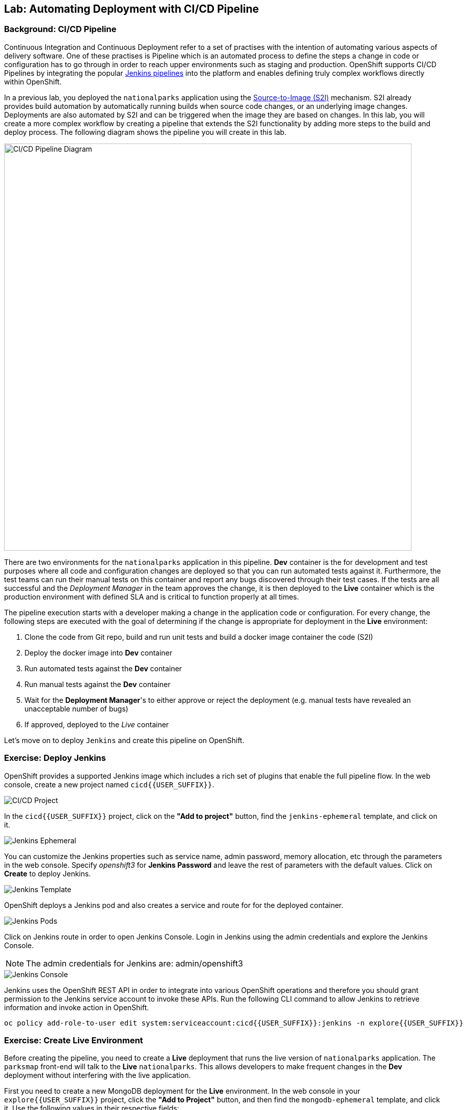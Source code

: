 ## Lab: Automating Deployment with CI/CD Pipeline

### Background: CI/CD Pipeline
Continuous Integration and Continuous Deployment refer to a set of practises with
the intention of automating various aspects of delivery software. One of these
practises is Pipeline which is an automated process to define the steps a change
in code or configuration has to go through in order to reach upper environments
such as staging and production. OpenShift supports CI/CD Pipelines by integrating
the popular https://jenkins.io/doc/book/pipeline/overview/[Jenkins pipelines] into
the platform and enables defining truly complex workflows directly within OpenShift.

In a previous lab, you deployed the `nationalparks` application using the
https://docs.openshift.com/container-platform/3.3/architecture/core_concepts/builds_and_image_streams.html#source-build[Source-to-Image (S2I)]
mechanism. S2I already provides build automation by automatically running builds
when source code changes, or an underlying image changes. Deployments are also automated
by S2I and can be triggered when the image they are based on changes. In this lab,
you will create a more complex workflow by creating a pipeline that extends the S2I
functionality by adding more steps to the build and deploy process. The following
diagram shows the pipeline you will create in this lab.

image::/images/pipeline-diagram.png[CI/CD Pipeline Diagram,800,align="center"]

There are two environments for the `nationalparks` application in this pipeline.
*Dev* container is the for development and test purposes where all code and
configuration changes are deployed so that you can run automated tests against it.
Furthermore, the test teams can run their manual tests on this container and
report any bugs discovered through their test cases. If the tests are all successful
and the _Deployment Manager_ in the team approves the change, it is then deployed to the
*Live* container which is the production environment with defined SLA and is
critical to function properly at all times.

The pipeline execution starts with a developer making a change in the application
code or configuration. For every change, the following steps are executed with the
goal of determining if the change is appropriate for deployment in the *Live*
environment:

. Clone the code from Git repo, build and run unit tests and build a docker image container the code (S2I)
. Deploy the docker image into *Dev* container
. Run automated tests against the *Dev* container
. Run manual tests against the *Dev* container
. Wait for the *Deployment Manager*'s to either approve or reject the deployment (e.g. manual tests have revealed an unacceptable number of bugs)
. If approved, deployed to the _Live_ container

Let's move on to deploy `Jenkins` and create this pipeline on OpenShift.

### Exercise: Deploy Jenkins

OpenShift provides a supported Jenkins image which includes a rich set of
plugins that enable the full pipeline flow. In the web console, create a new
project named `cicd{{USER_SUFFIX}}`.

image::/images/pipeline-project.png[CI/CD Project]

In the `cicd{{USER_SUFFIX}}` project, click on the
*"Add to project"* button, find the `jenkins-ephemeral` template, and click on it.

image::/images/pipeline-jenkins-catalog.png[Jenkins Ephemeral]

You can customize the Jenkins properties such as service name, admin password, memory
allocation, etc through the parameters in the web console. Specify _openshift3_ for
*Jenkins Password* and leave the rest of parameters with the default values. Click on
*Create* to deploy Jenkins.

image::/images/pipeline-jenkins-params.png[Jenkins Template]

OpenShift deploys a Jenkins pod and also creates a service and route for for the
deployed container.

image::/images/pipeline-jenkins-pods.png[Jenkins Pods]

Click on Jenkins route in order to open Jenkins Console. Login in Jenkins using the
admin credentials and explore the Jenkins Console.

NOTE: The admin credentials for Jenkins are: admin/openshift3

image::/images/pipeline-jenkins-console.png[Jenkins Console]

Jenkins uses the OpenShift REST API in order to integrate into various OpenShift
operations and therefore you should grant permission to the Jenkins service account
to invoke these APIs. Run the following CLI command to allow Jenkins to retrieve
information and invoke action in OpenShift.

[source]
----
oc policy add-role-to-user edit system:serviceaccount:cicd{{USER_SUFFIX}}:jenkins -n explore{{USER_SUFFIX}}
----

### Exercise: Create Live Environment

Before creating the pipeline, you need to create a *Live* deployment that runs
the live version of `nationalparks` application. The `parksmap` front-end will
talk to the *Live* `nationalparks`. This allows developers to make frequent
changes in the *Dev* deployment without interfering with the live application.

First you need to create a new MongoDB deployment for the *Live* environment. In the
web console in your `explore{{USER_SUFFIX}}` project,  click the *"Add to
Project"* button, and then find the `mongodb-ephemeral` template, and click it.
Use the following values in their respective fields:

* Database Service Name : `mongodb-live`
* MongoDB Connection Username : `mongodb`
* MongoDB Connection Password : `mongodb`
* MongoDB Database Name: `mongodb`
* MongoB Admin Password : `mongodb`

You can leave the rest of the values as their defaults, and then click
*"Create"*. Then click *Continue to overview*. The MongoDB instance should
quickly be deployed. If you're interested, take a look at Mongo's logs to see
what it does when it starts up.

{% if modules.configmap %}

The database configuration for the `nationalparks` webservice was changed to use
`ConfigMaps` in a previous lab. If you don't still have it, re-download the
properties file to your local machine and create a distinct `ConfigMap` that
`nationalparks-live` will use.  The file is located here:
https://raw.githubusercontent.com/openshift-roadshow/nationalparks/master/ose3/application-live.properties

[source]
----
oc create configmap nationalparks-live --from-file=application.properties=./application-live.properties
----
{% endif %}

Now you can create the *Live* deployment based on the same `nationalparks`
Docker image created in link:java[previous labs].. Click on *Builds* &rarr;
*Images* and then `nationalparks` to inspect the *ImageStream*.

image::/images/pipeline-live-image.png[National Parks Image Stream]

The default behavior for OpenShift has every
https://docs.openshift.com/container-platform/3.3/architecture/core_concepts/builds_and_image_streams.html[S2I
build] creating a new Docker image that is pushed into the internal registry,
identified with the `latest` tag. Since we do not want to immediately run or
deploy the *Dev* version of `nationalparks` when the image changes, we want the
ability for the *Dev* and *Live* deployments to run different versions of the
`nationalparks` image simultaneously. This will allow developers to continue
changing and deploying *Dev* without affecting the *Live* environment. In
order to achieve that, you will create a new Docker image tag using the CLI.
This new tag will be what the *Live* deployment will look for changes to: 

[source]
----
oc tag nationalparks:latest nationalparks:live
----

This command says "please use the existing image that the tag
`nationalparks:latest` points to and also point it at `nationalparks:live`." Or,
in other words "create a new tag (`live`) that points to whatever `latest`
points to.

While _new_ builds will update the `latest` tag, only a manual command (or an
automated workflow, like we will implement with Jenkins) will update the `live`
tag. The `live` tag keeps referring to the pervious Docker image and therefore
leaves the *Live* environment intact.

After creating the tag, you are ready to deploy the *Live* `nationalparks` based
on the `nationalparks:live` image tag. In the web console in your
`explore{{USER_SUFFIX}}` project,  click the *Add to Project* button, and then
*Deploy Image* tab. Choose *Image Stream Tag* radio button and use following
values in each respective field:

* Namespace: `explore{{USER_SUFFIX}}`
* ImageStream: `nationalparks`
* Tag: `live`
* Name: `nationalparks-live`

{% if modules.configmap %}

image::/images/pipeline-live-deploy-config.png[National Parks Live Deploy]

{% else %}

Specify the following environment variable to wire the *Live* container to the
*Live* database:

* `MONGODB_SERVER_HOST`: `mongodb-live`
* `MONGODB_USER`: `mongodb`
* `MONGODB_PASSWORD`: `mongodb`
* `MONGODB_DATABASE`: `mongodb`

image::/images/pipeline-live-deploy-env.png[National Parks Live Deploy]

{% endif %}

You can leave the rest of the values as their defaults, and then click
*"Create"*. Then click *Continue to overview*.

{% if modules.configmap %}

The database configuration was created through the use of `ConfigMaps` in the link:configmap[previous
labs]. Download the properties file to your local machine and create a new `ConfigMap`
to configure the *Live* environment: +
https://raw.githubusercontent.com/openshift-roadshow/nationalparks/{{NATIONALPARKS_VERSION}}/ose3/application-live.properties

[source]
----
oc create configmap nationalparks-live --from-file=application.properties=lab/application-live.properties
oc set volumes dc/nationalparks --add -m /opt/openshift/config --configmap-name=nationalparks-live
----

{% endif %}

Group the *Live* services
by clicking on the *Group Service* on the right side of *NATIONALPARKS LIVE*
container and choosing `mongodb-live` from the drop-down list.

image::/images/pipeline-live.png[National Parks Live]

If you look at the web console, you will notice that, when you create the
application this way, OpenShift doesn't create a *Route* for you. Click on
*Create Route* on the top right corner of *NATIONALPARKS LIVE* container and
then *Create* to create a route with the default values.

Similar to the link:databases[previous labs], populate the database by pointing your browser to the
`nationalparks-live` route url:

[source]
----
http://nationalparks-live-explore{{USER_SUFFIX}}.{{ROUTER_ADDRESS}}/ws/data/load/
----

As discussed in link:databases[previous labs], the `parksmap` web app queries the OpenShift API and
looks for services that have the label `type=parksmap-backend` and interrogates the
discovered endpoints to visualize their map data. After creating the pipeline,
`parksmap` should use the *Live* container instead of the *Dev* container so that
deployments to the *Dev* container does not disrupt the `parksmap` application.
You can do that by removing the `type` label from the *Dev* service and adding it
to the *Live* service:

[source]
----
oc label svc nationalparks type-
oc label service nationalparks-live type=parksmap-backend
----

### Exercise: Create OpenShift Pipeline

The Pipeline is in fact a type of build that allows developers to define a Jenkins
pipeline for execution by the Jenkins pipeline plugin. The build can be started,
monitored, and managed by OpenShift Container Platform in the same way as any other
build type. Pipeline workflows are defined in a Jenkinsfile, either embedded directly
in the build configuration, or supplied in a Git repository and referenced by the
build configuration.

In order to create the pipeline, import the pipeline template created for this lab.

[source]
----
oc project cicd{{USER_SUFFIX}}
oc create -f https://raw.githubusercontent.com/openshift-roadshow/nationalparks/{{NATIONALPARKS_VERSION}}/ose3/pipeline-template.yaml
----

In the `cicd{{USER_SUFFIX}}` project, click on the *"Add to project"* button,
find the `dev-live-pipeline` template, and click on it. Specify the project name
and click on *Create*

NOTE: Specify the name of the project (e.g.`explore{{USER_SUFFIX}}`) where
`nationalparks` *Dev* and *Live* containers are deployed.

image::/images/pipeline-template.png[Pipeline Template]

In order to trigger the pipeline, Go to *Builds* &rarr; *Pipelines* on the left
side-bar and click on *Start Pipeline* to start the exection of `nationalparks-pipeline`.
You can click on *View Log* to take a look at the build logs as they progress
through the pipeline or on *Build #N* to see the details of this specific pipeline
execution as well as the pipeline definition using the https://jenkins.io/doc/book/pipeline/overview/[Jenkins DSL].

image::/images/pipeline-details.png[Pipeline Details]

When the pipeline reaches the *Deploy Dev* stage, a new deployment takes place to the *Dev* container
while leaving the *Live* container intact, not to disrupt the live environment.

NOTE: You will notice there are no containers in the *Live* environment. That is
because this is the first run of the pipeline and no deployments have taken place
yet so far in the pipeline in the *Live* container.

image::/images/pipeline-deploy-dev.png[Pipeline - Deploy to Dev]

Pipeline execution will pause after running automated tests against the *Dev*
container. Visit the `nationalparks` web service to query for data and verify the
service works as expected.

[source]
----
http://nationalparks-explore{{USER_SUFFIX}}.{{ROUTER_ADDRESS}}/ws/data/all/
----

After the test stage, pipeline waits for manual approval in order to deploy to the
*Live* container.

image::/images/pipeline-input.png[Manual Approval]

Click on *Input Required* link which takes you to the Jenkins Console for approving
the deployment. This step typically will be integrated into your workflow process
(e.g. JIRA Service Desk and ServiceNow) and will be performed as part of the overall
deployment process without interacting directly with Jenkins. For simplicity in
this lab, click on *Proceed* button to approve the build.

image::/images/pipeline-jenkins-input.png[Jenkins Approval,1000,align=center]

Pipeline execution continues to promote and deploy the `nationalparks` docker image
which was successfully tested in the *Dev* container, to the *Live* container.

On *Builds* &rarr; *Pipelines*, click on *View History* to go to the pipeline overview
which shows the pipeline execution history as well as build time metrics so that you can
iteratively improve the build process as well detect build time anomalies which usually
signal a bad change in the code or configuration.

NOTE: Build metrics are generated and displayed after a few executions of the pipeline
to determine trends.

image::/images/pipeline-history.png[OpenShift History]

Congratulations! Now you have a CI/CD Pipeline for the `nationalparks` application.
